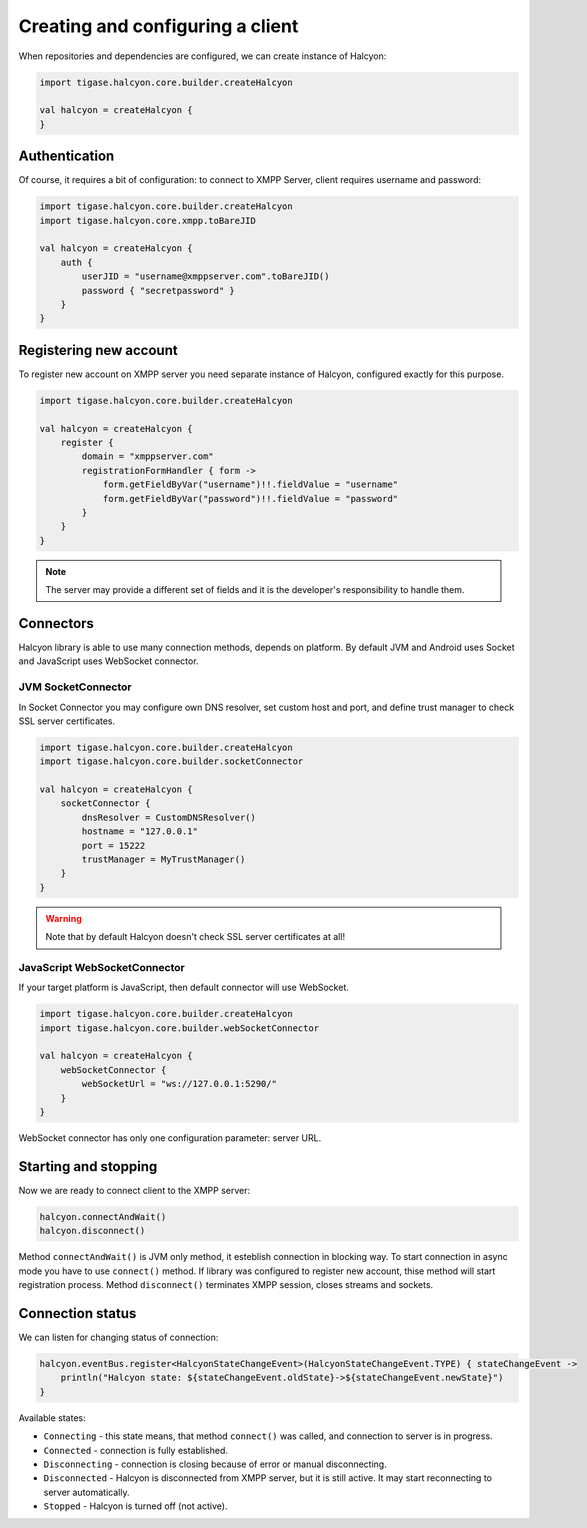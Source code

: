 Creating and configuring a client
=================================

When repositories and dependencies are configured, we can create instance of Halcyon:

.. code:: kotlin

    import tigase.halcyon.core.builder.createHalcyon

    val halcyon = createHalcyon {
    }

Authentication
--------------

Of course, it requires a bit of configuration: to connect to XMPP Server, client requires username and password:

.. code:: kotlin

    import tigase.halcyon.core.builder.createHalcyon
    import tigase.halcyon.core.xmpp.toBareJID

    val halcyon = createHalcyon {
        auth {
            userJID = "username@xmppserver.com".toBareJID()
            password { "secretpassword" }
        }
    }

Registering new account
-----------------------

To register new account on XMPP server you need separate instance of Halcyon, configured exactly for this purpose.

.. code:: kotlin

    import tigase.halcyon.core.builder.createHalcyon

    val halcyon = createHalcyon {
        register {
            domain = "xmppserver.com"
            registrationFormHandler { form ->
                form.getFieldByVar("username")!!.fieldValue = "username"
                form.getFieldByVar("password")!!.fieldValue = "password"
            }
        }
    }

.. note::

   The server may provide a different set of fields and it is the developer's responsibility to handle them.

Connectors
----------

Halcyon library is able to use many connection methods, depends on platform. By default JVM and Android uses Socket and JavaScript uses WebSocket connector.

JVM SocketConnector
~~~~~~~~~~~~~~~~~~~

In Socket Connector you may configure own DNS resolver, set custom host and port, and define trust manager to check SSL server certificates.

.. code:: kotlin

    import tigase.halcyon.core.builder.createHalcyon
    import tigase.halcyon.core.builder.socketConnector

    val halcyon = createHalcyon {
        socketConnector {
            dnsResolver = CustomDNSResolver()
            hostname = "127.0.0.1"
            port = 15222
            trustManager = MyTrustManager()
        }
    }

.. warning::

   Note that by default Halcyon doesn't check SSL server certificates at all!

JavaScript WebSocketConnector
~~~~~~~~~~~~~~~~~~~~~~~~~~~~~

If your target platform is JavaScript, then default connector will use WebSocket.

.. code:: kotlin

    import tigase.halcyon.core.builder.createHalcyon
    import tigase.halcyon.core.builder.webSocketConnector

    val halcyon = createHalcyon {
        webSocketConnector {
            webSocketUrl = "ws://127.0.0.1:5290/"
        }
    }

WebSocket connector has only one configuration parameter: server URL.


Starting and stopping
---------------------

Now we are ready to connect client to the XMPP server:

.. code:: kotlin

    halcyon.connectAndWait()
    halcyon.disconnect()

Method ``connectAndWait()`` is JVM only method, it esteblish connection in blocking way. To start connection in async mode you have to use ``connect()`` method.
If library was configured to register new account, thise method will start registration process.
Method ``disconnect()`` terminates XMPP session, closes streams and sockets.


Connection status
-----------------

We can listen for changing status of connection:

.. code:: kotlin

   halcyon.eventBus.register<HalcyonStateChangeEvent>(HalcyonStateChangeEvent.TYPE) { stateChangeEvent ->
       println("Halcyon state: ${stateChangeEvent.oldState}->${stateChangeEvent.newState}")
   }

Available states:

-  ``Connecting`` - this state means, that method ``connect()`` was called, and connection to server is in progress.

-  ``Connected`` - connection is fully established.

-  ``Disconnecting`` - connection is closing because of error or manual disconnecting.

-  ``Disconnected`` - Halcyon is disconnected from XMPP server, but it is still active. It may start reconnecting to server automatically.

-  ``Stopped`` - Halcyon is turned off (not active).
